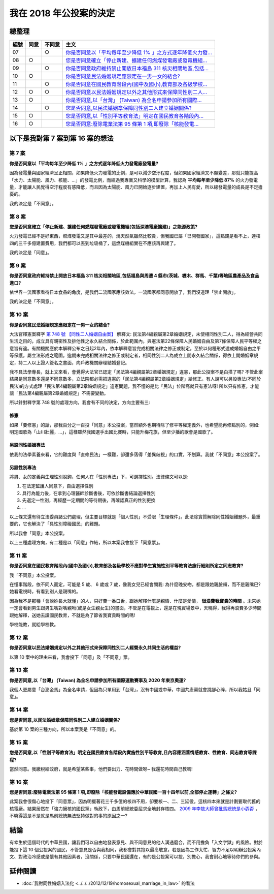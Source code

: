 我在 2018 年公投案的決定
===============================================================================

.. raw:: html
    
    <a name="top" style="color: black; text-decoration: none;">以下僅供參考，完全代表本人意見。</a>

總整理
-------------------------------------------------------------------------------

==== ====== ====== ============================================================
編號 同意   不同意 主文
==== ====== ====== ============================================================
07          ○      `你是否同意以「平均每年至少降低 1% 」之方式逐年降低火力發... </2018/11/22/my_decision_on_2018_referendum.html#referendum07>`_
08   ○             `您是否同意確立「停止新建、擴建任何燃煤發電廠或發電機組... </2018/11/22/my_decision_on_2018_referendum.html#referendum08>`_
09          ○      `你是否同意政府維持禁止開放日本福島 311 核災相關地區,包括... </2018/11/22/my_decision_on_2018_referendum.html#referendum09>`_
10   ○             `你是否同意民法婚姻規定應限定在一男一女的結合? </2018/11/22/my_decision_on_2018_referendum.html#referendum10>`_
11          ○      `你是否同意在國民教育階段內(國中及國小),教育部及各級學校... </2018/11/22/my_decision_on_2018_referendum.html#referendum11>`_
12   ○      ○      `你是否同意以民法婚姻規定以外之其他形式來保障同性別二人... </2018/11/22/my_decision_on_2018_referendum.html#referendum12>`_
13   ○             `你是否同意,以「台灣」 (Taiwan) 為全名申請參加所有國際... </2018/11/22/my_decision_on_2018_referendum.html#referendum13>`_
14          ○      `您是否同意,以民法婚姻章保障同性別二人建立婚姻關係? </2018/11/22/my_decision_on_2018_referendum.html#referendum14>`_
15   ○             `您是否同意,以「性別平等教育法」明定在國民教育各階段內... </2018/11/22/my_decision_on_2018_referendum.html#referendum15>`_
16   ○             `您是否同意:廢除電業法第 95 條第 1 項,即廢除「核能發電... </2018/11/22/my_decision_on_2018_referendum.html#referendum16>`_
==== ====== ====== ============================================================

以下是我對第 7 案到第 16 案的想法
-------------------------------------------------------------------------------

.. more::

.. raw:: html
    
    <a name="referendum07" href="#top">GoTop</a>

第 7 案
^^^^^^^^^^^^^^^^^^^^^^^^^^^^^^^^^^^^^^^^^^^^^^^^^^^^^^^^^^^^^^^^^^^^^^^^^^^^^^^

**你是否同意以「平均每年至少降低 1% 」之方式逐年降低火力發電廠發電量?**

因為發電量與國家經濟呈正相關，如果降低火力發電的比例，是可以減少空汙程度，\
但如果國家經濟又不願變差，\
那就只能提高「水力、太陽能、風力、核能、…」的發電比例，\
而經過我專業又科學的模型計算，我認為 **平均每年至少降低 87%** 的火力發電量，\
才能讓人民覺得空汙程度有感降低，而且因為太陽能、風力已開始逐步建置，\
再加上人民有愛，所以總發電量的成長是不足擔憂的。

我的決定是「不同意」。

.. raw:: html
    
    <a name="referendum08" href="#top">GoTop</a>

第 8 案
^^^^^^^^^^^^^^^^^^^^^^^^^^^^^^^^^^^^^^^^^^^^^^^^^^^^^^^^^^^^^^^^^^^^^^^^^^^^^^^

**您是否同意確立「停止新建、擴建任何燃煤發電廠或發電機組(包括深澳電廠擴建)」之能源政策?**

火力發電已經不是好東西，燃煤發電又是其中最差的，燒天然氣雖然比較貴，但我國已屬「已開發國家」，\
這點錢是看不上，連核四的三千多億建置費用，我們都可以丟到垃圾桶了，這燃煤機組實在不應該再興建了。

我的決定是「同意」。

.. raw:: html
    
    <a name="referendum09" href="#top">GoTop</a>

第 9 案
^^^^^^^^^^^^^^^^^^^^^^^^^^^^^^^^^^^^^^^^^^^^^^^^^^^^^^^^^^^^^^^^^^^^^^^^^^^^^^^

**你是否同意政府維持禁止開放日本福島 311 核災相關地區,包括福島與周遭 4 縣市(茨城、櫪木、群馬、千葉)等地區農產品及食品進口?**

依世界一流國家看待日本食品的角度，是我們二流國家應該效法，一流國家都同意開放了，\
我們沒道理「禁止開放」。

我的決定是「不同意」。

.. raw:: html
    
    <a name="referendum10" href="#top">GoTop</a>

第 10 案
^^^^^^^^^^^^^^^^^^^^^^^^^^^^^^^^^^^^^^^^^^^^^^^^^^^^^^^^^^^^^^^^^^^^^^^^^^^^^^^

**你是否同意民法婚姻規定應限定在一男一女的結合?**

大法官釋憲案釋字 `第 748 號 【同性二人婚姻自由案】 <https://www.judicial.gov.tw/constitutionalcourt/p03_01_1.asp?expno=748>`_ 解釋文: \
民法第4編親屬第2章婚姻規定，\
未使相同性別二人，得為經營共同生活之目的，成立具有親密性及排他性之永久結合關係，於此範圍內，\
與憲法第22條保障人民婚姻自由及第7條保障人民平等權之意旨有違。\
有關機關應於本解釋公布之日起2年內，依本解釋意旨完成相關法律之修正或制定。\
至於以何種形式達成婚姻自由之平等保護，屬立法形成之範圍。逾期未完成相關法律之修正或制定者，\
相同性別二人為成立上開永久結合關係，得依上開婚姻章規定，\
持二人以上證人簽名之書面，向戶政機關辦理結婚登記。

我不具法學專長，就上文來看，會覺得大法官已認定「民法第4編親屬第2章婚姻規定」違憲，\
那此公投案不是白搭了嗎? 不管此案結果是同意數多還是不同意數多，\
立法院都必需把違憲的「民法第4編親屬第2章婚姻規定」給修正。\
有人說可以另設專法(不同於民法)的方式處理「民法第4編親屬第2章婚姻規定」違憲問題，\
我不懂的是比「民法」位階高就只有憲法呀! 所以只有修憲，才能讓「民法第4編親屬第2章婚姻規定」不需要變動。

所以針對釋字第 748 號的處理方向，我會有不同的決定，方向主要有三:

修憲
...............................................................................

如果「要修憲」的話，那我百分之一百投「同意」本公投案，當然額外也期待除了修平等權定義外，\
也希望能再修點別的，例如: 明定國歌為「山川壯麗，…」，這樣雖然我國選手出國比賽時，只能升梅花旗，\
但至少播的歌會是國歌了。

另設同性婚姻專法
...............................................................................

依我的法學素養來看，它的難度與「直修民法」一樣難，卻還多落得「差異歧視」的口實，\
不划算。我就「不同意」本公投案了。

另設性別專法
...............................................................................

將男、女的定義與生理性別脫鉤，任何人在「性別專法」下，可選擇性別。法律條文可以是:

1. 在法定監護人同意下，自由選擇性別
2. 具行為能力後，在拿到心理醫師診斷書後，可依診斷書結論選擇性別
3. 先選定一性別，再經歷一定期間的等待期後，再確認真正的性別更換
4. ...

以上條文還有待立法委員諸公們處理，但主要目標就是「個人性別」不受限「生理條件」。\
此法除實質解除同性婚姻難題外，最重要的，它也解決了「具性別障礙國民」的難題。

所以我會「同意」本公投案。

以上三種處理方向，有二種是以「同意」作結，所以本案我會投下「同意票」。

.. raw:: html
    
    <a name="referendum11" href="#top">GoTop</a>

第 11 案
^^^^^^^^^^^^^^^^^^^^^^^^^^^^^^^^^^^^^^^^^^^^^^^^^^^^^^^^^^^^^^^^^^^^^^^^^^^^^^^

**你是否同意在國民教育階段內(國中及國小),教育部及各級學校不應對學生實施性別平等教育法施行細則所定之同志教育?**

我「不同意」本公投案。

在懂事階段，依不同人而定，可能是 5 歲、 6 歲或 7 歲，\
像我女兒已經會問我: 為什麼晚安吻，都是跟她親臉頰，而不是親嘴巴? 她看電視時，有看到別人是親嘴的。

因為我不是那種「會說妳長大就懂」的人，只好費一番口舌，跟她解釋什麼是親情、什麼是愛情， **很浪費我寶貴的時間** 。\
未來她一定會看到男生跟男生嘴對嘴親吻(或是女生親女生)的畫面，不管是在電視上，還是在現實場景中，\
天曉得，我得再浪費多少時間跟她解釋，送她去讀國民教育，不就是為了節省我寶貴時間的嗎!

學校能教，就給學校教。

.. raw:: html
    
    <a name="referendum12" href="#top">GoTop</a>

第 12 案
^^^^^^^^^^^^^^^^^^^^^^^^^^^^^^^^^^^^^^^^^^^^^^^^^^^^^^^^^^^^^^^^^^^^^^^^^^^^^^^

**你是否同意以民法婚姻規定以外之其他形式來保障同性別二人經營永久共同生活的權益?**

以第 10 案中的理由來看，我會投下「同意」及「不同意」票。

.. raw:: html
    
    <a name="referendum13" href="#top">GoTop</a>

第 13 案
^^^^^^^^^^^^^^^^^^^^^^^^^^^^^^^^^^^^^^^^^^^^^^^^^^^^^^^^^^^^^^^^^^^^^^^^^^^^^^^

**你是否同意,以「台灣」 (Taiwan) 為全名申請參加所有國際運動賽事及 2020 年東京奧運?**

我個人更屬意「台澎金馬」為全名申請，但因為只單用到「台灣」，沒有中國或中華，\
中國共產黨就會跳腳心碎，所以我姑且「同意」。

.. raw:: html
    
    <a name="referendum14" href="#top">GoTop</a>

第 14 案
^^^^^^^^^^^^^^^^^^^^^^^^^^^^^^^^^^^^^^^^^^^^^^^^^^^^^^^^^^^^^^^^^^^^^^^^^^^^^^^

**您是否同意,以民法婚姻章保障同性別二人建立婚姻關係?**

基於第 10 案的三種方向，所以本案我是「不同意」的。


.. raw:: html
    
    <a name="referendum15" href="#top">GoTop</a>

第 15 案
^^^^^^^^^^^^^^^^^^^^^^^^^^^^^^^^^^^^^^^^^^^^^^^^^^^^^^^^^^^^^^^^^^^^^^^^^^^^^^^

**您是否同意,以「性別平等教育法」明定在國民教育各階段內實施性別平等教育,且內容應涵蓋情感教育、性教育、同志教育等課程?**

當然同意。我繳稅給政府，就是希望某些事，他們要出力、花時間做呀~ 我還花時間自己教嗎!

.. raw:: html
    
    <a name="referendum16" href="#top">GoTop</a>

第 16 案
^^^^^^^^^^^^^^^^^^^^^^^^^^^^^^^^^^^^^^^^^^^^^^^^^^^^^^^^^^^^^^^^^^^^^^^^^^^^^^^

**您是否同意:廢除電業法第 95 條第 1 項,即廢除「核能發電設備應於中華民國一百十四年以前,全部停止運轉」之條文?**

此案我會很傷心地投下「同意票」，因為明擺著花三千多億的核四不用，卻要核一、二、三延役。\
這核四本來就是計劃要取代舊的核電廠。結果居然在「強力擁核的國民黨」執政下，\
由馬前總統委屈求全地封存核四。 `2009 年李敖大師曾批馬總統是小孬孬 <https://news.tvbs.com.tw/warm/125000>`_ ，\
不曉得這是不是就是馬前總統無法堅持做對的事的原因之一?

結論
-------------------------------------------------------------------------------

有幸生於這個時代的中華民國，讓我們可以自由地發表意見、與不同意見的他人溝通磨合，\
而不用擔負「入文字獄」的風險。對於能投下這 10 個公投案的國民，\
不管意見是否與我相同，我都會對其抱以最高敬意，\
若是因為工作太忙、智力不足以明辦公投案內文、對政治冷感或是懷有其他因素者，\
沒關係，只要中華民國還在，有的是公投案可以投，別擔心，\
我會耐心地等待你們的參與。

延伸閱讀
-------------------------------------------------------------------------------

* :doc:`我對同性婚姻入法化 <../../../2012/12/19/homosexual_marriage_in_law>` 的看法

.. author:: default
.. categories:: none
.. tags:: none
.. comments::

